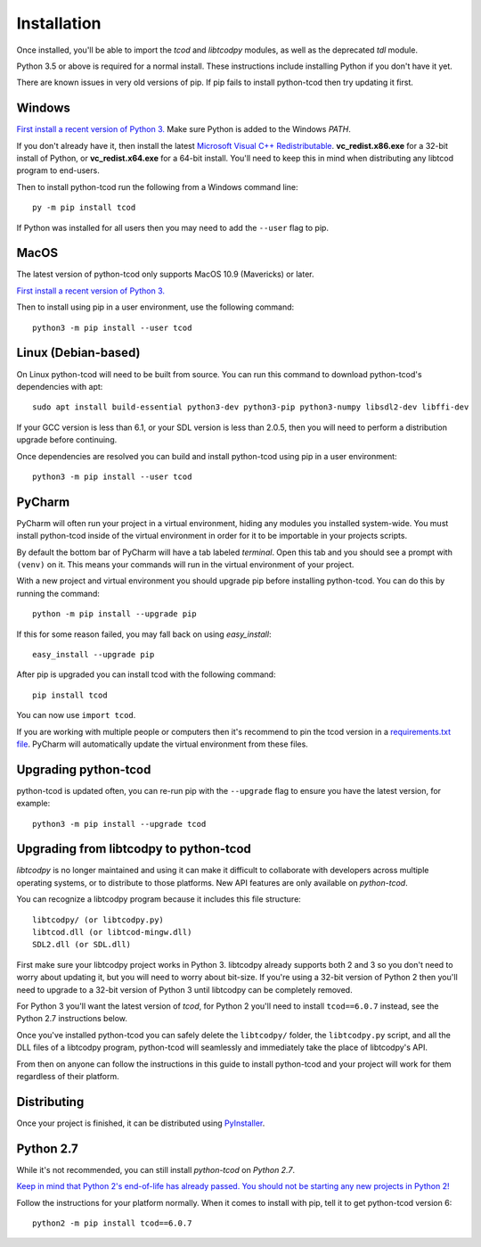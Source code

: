 .. _installation:

Installation
============
Once installed, you'll be able to import the `tcod` and `libtcodpy` modules,
as well as the deprecated `tdl` module.

Python 3.5 or above is required for a normal install.
These instructions include installing Python if you don't have it yet.

There are known issues in very old versions of pip.
If pip fails to install python-tcod then try updating it first.

Windows
-------
`First install a recent version of Python 3.
<https://www.python.org/downloads/>`_
Make sure Python is added to the Windows `PATH`.

If you don't already have it, then install the latest
`Microsoft Visual C++ Redistributable
<https://support.microsoft.com/en-ca/help/2977003/the-latest-supported-visual-c-downloads>`_.
**vc_redist.x86.exe** for a 32-bit install of Python, or **vc_redist.x64.exe**
for a 64-bit install.  You'll need to keep this in mind when distributing any
libtcod program to end-users.

Then to install python-tcod run the following from a Windows command line::

    py -m pip install tcod

If Python was installed for all users then you may need to add the ``--user``
flag to pip.

MacOS
-----
The latest version of python-tcod only supports MacOS 10.9 (Mavericks) or
later.

`First install a recent version of Python 3.
<https://www.python.org/downloads/>`_

Then to install using pip in a user environment, use the following command::

    python3 -m pip install --user tcod

Linux (Debian-based)
--------------------
On Linux python-tcod will need to be built from source.
You can run this command to download python-tcod's dependencies with apt::

    sudo apt install build-essential python3-dev python3-pip python3-numpy libsdl2-dev libffi-dev

If your GCC version is less than 6.1, or your SDL version is less than 2.0.5,
then you will need to perform a distribution upgrade before continuing.

Once dependencies are resolved you can build and install python-tcod using pip
in a user environment::

    python3 -m pip install --user tcod

PyCharm
-------
PyCharm will often run your project in a virtual environment, hiding any modules
you installed system-wide.  You must install python-tcod inside of the virtual
environment in order for it to be importable in your projects scripts.

By default the bottom bar of PyCharm will have a tab labeled `terminal`.
Open this tab and you should see a prompt with ``(venv)`` on it.
This means your commands will run in the virtual environment of your project.

With a new project and virtual environment you should upgrade pip before
installing python-tcod.  You can do this by running the command::

    python -m pip install --upgrade pip

If this for some reason failed, you may fall back on using `easy_install`::

    easy_install --upgrade pip

After pip is upgraded you can install tcod with the following command::

    pip install tcod

You can now use ``import tcod``.

If you are working with multiple people or computers then it's recommend to pin
the tcod version in a `requirements.txt file <https://pip.pypa.io/en/stable/user_guide/#requirements-files>`_.
PyCharm will automatically update the virtual environment from these files.

Upgrading python-tcod
---------------------
python-tcod is updated often, you can re-run pip with the ``--upgrade`` flag
to ensure you have the latest version, for example::

    python3 -m pip install --upgrade tcod

Upgrading from libtcodpy to python-tcod
---------------------------------------
`libtcodpy` is no longer maintained and using it can make it difficult to
collaborate with developers across multiple operating systems, or to distribute
to those platforms.
New API features are only available on `python-tcod`.

You can recognize a libtcodpy program because it includes this file structure::

    libtcodpy/ (or libtcodpy.py)
    libtcod.dll (or libtcod-mingw.dll)
    SDL2.dll (or SDL.dll)

First make sure your libtcodpy project works in Python 3.  libtcodpy
already supports both 2 and 3 so you don't need to worry about updating it,
but you will need to worry about bit-size.  If you're using a
32-bit version of Python 2 then you'll need to upgrade to a 32-bit version of
Python 3 until libtcodpy can be completely removed.

For Python 3 you'll want the latest version of `tcod`, for Python 2 you'll need
to install ``tcod==6.0.7`` instead, see the Python 2.7 instructions below.

Once you've installed python-tcod you can safely delete the ``libtcodpy/``
folder, the ``libtcodpy.py`` script, and all the DLL files of a libtcodpy
program, python-tcod will seamlessly and immediately take the place of
libtcodpy's API.

From then on anyone can follow the instructions in this guide to install
python-tcod and your project will work for them regardless of their platform.

Distributing
------------
Once your project is finished, it can be distributed using
`PyInstaller <https://www.pyinstaller.org/>`_.

Python 2.7
----------
While it's not recommended, you can still install `python-tcod` on
`Python 2.7`.

`Keep in mind that Python 2's end-of-life has already passed.  You should not be
starting any new projects in Python 2!
<https://www.python.org/doc/sunset-python-2/>`_

Follow the instructions for your platform normally.  When it comes to
install with pip, tell it to get python-tcod version 6::

    python2 -m pip install tcod==6.0.7
